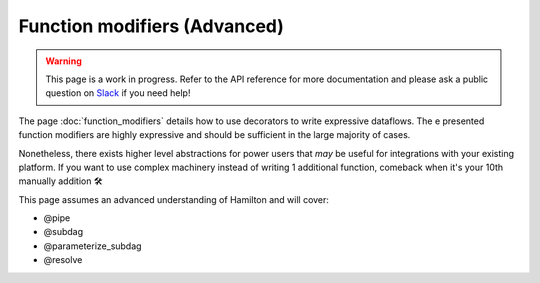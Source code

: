 =============================
Function modifiers (Advanced)
=============================

.. warning:: 

    This page is a work in progress. Refer to the API reference for more documentation and please ask a public question on `Slack <https://join.slack.com/t/hamilton-opensource/shared_invite/zt-1bjs72asx-wcUTgH7q7QX1igiQ5bbdcg>`_ if you need help! 

The page :doc:`function_modifiers` details how to use decorators to write expressive dataflows. The e presented function modifiers are highly expressive and should be sufficient in the large majority of cases.

Nonetheless, there exists higher level abstractions for power users that *may* be useful for integrations with your existing platform. If you want to use complex machinery instead of writing 1 additional function, comeback when it's your 10th manually addition 🛠

This page assumes an advanced understanding of Hamilton and will cover:

- @pipe
- @subdag
- @parameterize_subdag
- @resolve
